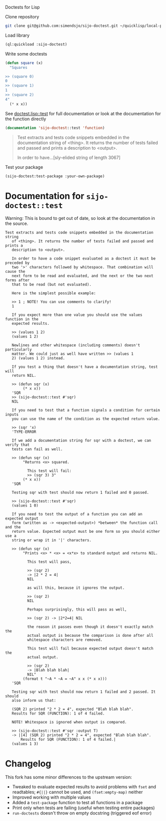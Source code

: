 Doctests for Lisp

Clone repository
#+begin_src bash
git clone git@github.com:simendsjo/sijo-doctest.git ~/quicklisp/local-projects/sijo-doctest
#+end_src

Load library
#+begin_src lisp
(ql:quickload :sijo-doctest)
#+end_src

Write some doctests
#+begin_src lisp
(defun square (x)
  "Squares

>> (square 0)
0
>> (square 1)
1
>> (square 2)
4"
  (* x x))
#+end_src

See [[file:doctest.lisp::defun test (thing &key (output t)][doctest.lisp::test]] for full documentation or look at the documentation for
the function directly
#+begin_src lisp :wrap quote :exports both
(documentation 'sijo-doctest::test 'function)
#+end_src

#+RESULTS:
#+begin_quote
Test extracts and tests code snippets embedded in the documentation string
   of <thing>. It returns the number of tests failed and passed and prints a
   description to <output>.

   In order to have...[sly-elided string of length 3067]
#+end_quote

Test your package
#+begin_src lisp
(sijo-doctest:test-package :your-own-package)
#+end_src

* Documentation for ~sijo-doctest::test~

Warning: This is bound to get out of date, so look at the documentation in the source.

#+begin_src lisp :exports results
(setf (cdr (assoc 'slynk:*string-elision-length* slynk:*slynk-pprint-bindings*)) nil)
(documentation 'sijo-doctest::test 'function)
#+end_src

#+RESULTS:
#+begin_example
Test extracts and tests code snippets embedded in the documentation string
   of <thing>. It returns the number of tests failed and passed and prints a
   description to <output>.

   In order to have a code snippet evaluated as a doctest it must be preceded by
   two '>' characters followed by whitespace. That combination will cause the
   next form to be read and evaluated, and the next or the two next forms after
   that to be read (but not evaluated).

   Here is the simplest possible example:

   >> 1 ; NOTE! You can use comments to clarify!
   1

   If you expect more than one value you should use the values function in the
   expected results.

   >> (values 1 2)
   (values 1 2)

   Newlines and other whitespace (including comments) doesn't particularly
   matter. We could just as well have written >> (values 1
   2) (values 1 2) instead.

   If you test a thing that doesn't have a documentation string, test will
   return NIL.

   >> (defun sqr (x)
        (* x x))
   'SQR
   >> (sijo-doctest::test #'sqr)
   NIL

   If you need to test that a function signals a condition for certain inputs
   you can use the name of the condition as the expected return value.

   >> (sqr 'x)
   'TYPE-ERROR

   If we add a documentation string for sqr with a doctest, we can verify that
   tests can fail as well.

   >> (defun sqr (x)
        "Returns <x> squared.

          This test will fail:
          >> (sqr 3) 3"
        (* x x))
   'SQR

   Testing sqr with test should now return 1 failed and 0 passed.

   >> (sijo-doctest::test #'sqr)
   (values 1 0)

   If you need to test the output of a function you can add an expected output
   form (written as -> <expected-output>) *between* the function call and the
   return value. Expected output must be one form so you should either use a
   string or wrap it in '|' characters.

   >> (defun sqr (x)
        "Prints <x> * <x> = <x*x> to standard output and returns NIL.

          This test will pass,

          >> (sqr 2)
          -> |2 * 2 = 4|
          NIL

          as will this, because it ignores the output.

          >> (sqr 2)
          NIL

          Perhaps surprisingly, this will pass as well,

          >> (sqr 2) -> |2*2=4| NIL

          the reason it passes even though it doesn't exactly match the
          actual output is because the comparison is done after all
          whitespace characters are removed.

          This test will fail because expected output doesn't match the
          actual output.

          >> (sqr 2)
          -> |Blah blah blah|
          NIL"
        (format t "~A * ~A = ~A" x x (* x x)))
   'SQR

   Testing sqr with test should now return 1 failed and 2 passed. It should
   also inform us that:

   (SQR 2) printed "2 * 2 = 4", expected "Blah blah blah".
   Results for SQR (FUNCTION): 1 of 4 failed.

   NOTE! Whitespace is ignored when output is compared.

   >> (sijo-doctest::test #'sqr :output T)
   -> |[4] (SQR 2) printed "2 * 2 = 4", expected "Blah blah blah".
       Results for SQR (FUNCTION): 1 of 4 failed.|
   (values 1 3)
#+end_example

* Changelog
This fork has some minor differences to the upstream version:
- Tweaked to evaluate expected results to avoid problems with ~fset~ and
  readtables; ~#{||}~ cannot be used, and ~(fset:empty-map)~ neither
- Improved working with multiple values
- Added a ~test-package~ function to test all functions in a package
- Print only when tests are failing (useful when testing entire packages)
- ~run-doctests~ doesn't throw on empty docstring (triggered eof error)
